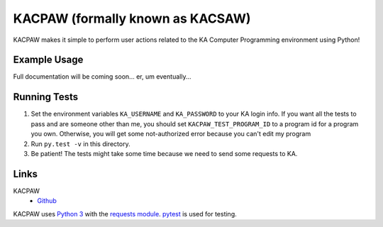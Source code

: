 =================================
KACPAW (formally known as KACSAW)
=================================

KACPAW makes it simple to perform user actions related to the KA Computer Programming environment using Python!



Example Usage
-------------

.. code-block:: python
    import kacpaw

    session = kacpaw.KASession(your_username, your_password)
    program = kacpaw.Program("4617827881975808") # khanacademy.org/cs/-/4617827881975808

    print("Hello, I'm", session.user.name)
    print("I'm about to create a comment on", program.url)

    my_reply = program.reply(session, "I'm using KACPAW!") # create a Tips & Thanks on the program
    
    print("I just said", repr(my_reply.text_content))

    my_reply.reply(session, "Hooray!") # respond to that Tips & Thanks.

Full documentation will be coming soon... er, um eventually...



Running Tests
-------------
1) Set the environment variables ``KA_USERNAME`` and ``KA_PASSWORD`` to your KA login info.  If you want all the tests to pass and are someone other than me, you should set ``KACPAW_TEST_PROGRAM_ID`` to a program id for a program you own.  Otherwise, you will get some not-authorized error because you can't edit my program
2) Run ``py.test -v`` in this directory.
3) Be patient!  The tests might take some time because we need to send some requests to KA.



Links
-----
KACPAW
 * `Github <https://github.com/Potato42/kacpaw>`_

KACPAW uses `Python 3 <https://www.python.org/>`_ with the `requests module <https://pypi.python.org/pypi/requests>`_.  `pytest <https://pypi.python.org/pypi/pytest>`_ is used for testing.